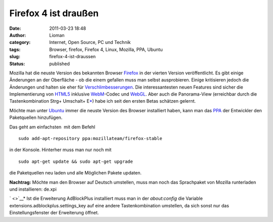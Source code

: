 Firefox 4 ist draußen
#####################
:date: 2011-03-23 18:48
:author: Lioman
:category: Internet, Open Source, PC und Technik
:tags: Browser, firefox, Firefox 4, Linux, Mozilla, PPA, Ubuntu
:slug: firefox-4-ist-draussen
:status: published

|image0|\ Mozilla hat die neuste Version des bekannten Browser
`Firefox <https://www.mozilla.com/de/firefox/>`__ in der vierten Version
veröffentlicht. Es gibt einige Änderungen an der Oberfläche - ob die
einem gefallen muss man selbst ausprobieren. Einige kritisieren jedoch
die Änderungen und halten sie eher für
`Verschlimbesserungen <http://www.knetfeder.de/magazin/2011/internet/firefox-4-chaos/>`__.
Die interessantesten neuen Features sind sicher die Implementierung von
`HTML5 <https://secure.wikimedia.org/wikipedia/de/wiki/HTML5>`__
inklusive `WebM <http://www.webmproject.org/>`__-Codec und
`WebGL <https://secure.wikimedia.org/wikipedia/de/wiki/WebGL>`__. Aber
auch die Panorama-View (erreichbar durch die Tastenkombination Strg+
Umschalt+ E\ `\* <#*>`__) habe ich seit den ersten Betas schätzen
gelernt.

 

Möchte man unter `Ubuntu <http://www.ubuntu.com>`__ immer die neuste
Version des Browser installiert haben, kann man das
`PPA <http://wiki.ubuntuusers.de/Paketquellen_freischalten/PPA>`__ der
Entwickler den Paketquellen hinzufügen.

Das geht am einfachsten  mit dem Befehl

::

    sudo add-apt-repository ppa:mozillateam/firefox-stable

in der Konsole. Hinterher muss man nur noch mit

::

    sudo apt-get update && sudo apt-get upgrade

die Paketquellen neu laden und alle Möglichen Pakete updaten.

**Nachtrag:** Möchte man den Browser auf Deutsch umstellen, muss man
noch das Sprachpaket von Mozilla runterladen und installieren: de.xpi

` <>`__\ \* Ist die Erweiterung AdBlockPlus installiert muss man in der
*about:config* die Variable extensions.adblockplus.settings\_key auf
eine andere Tastenkombination umstellen, da sich sonst nur das
Einstellungsfenster der Erweiterung öffnet.

.. |image0| image:: {filename}/images/firefox.png
   :class: alignleft size-full wp-image-3038
   :width: 128px
   :height: 128px
   :target: {filename}/images/firefox.png
